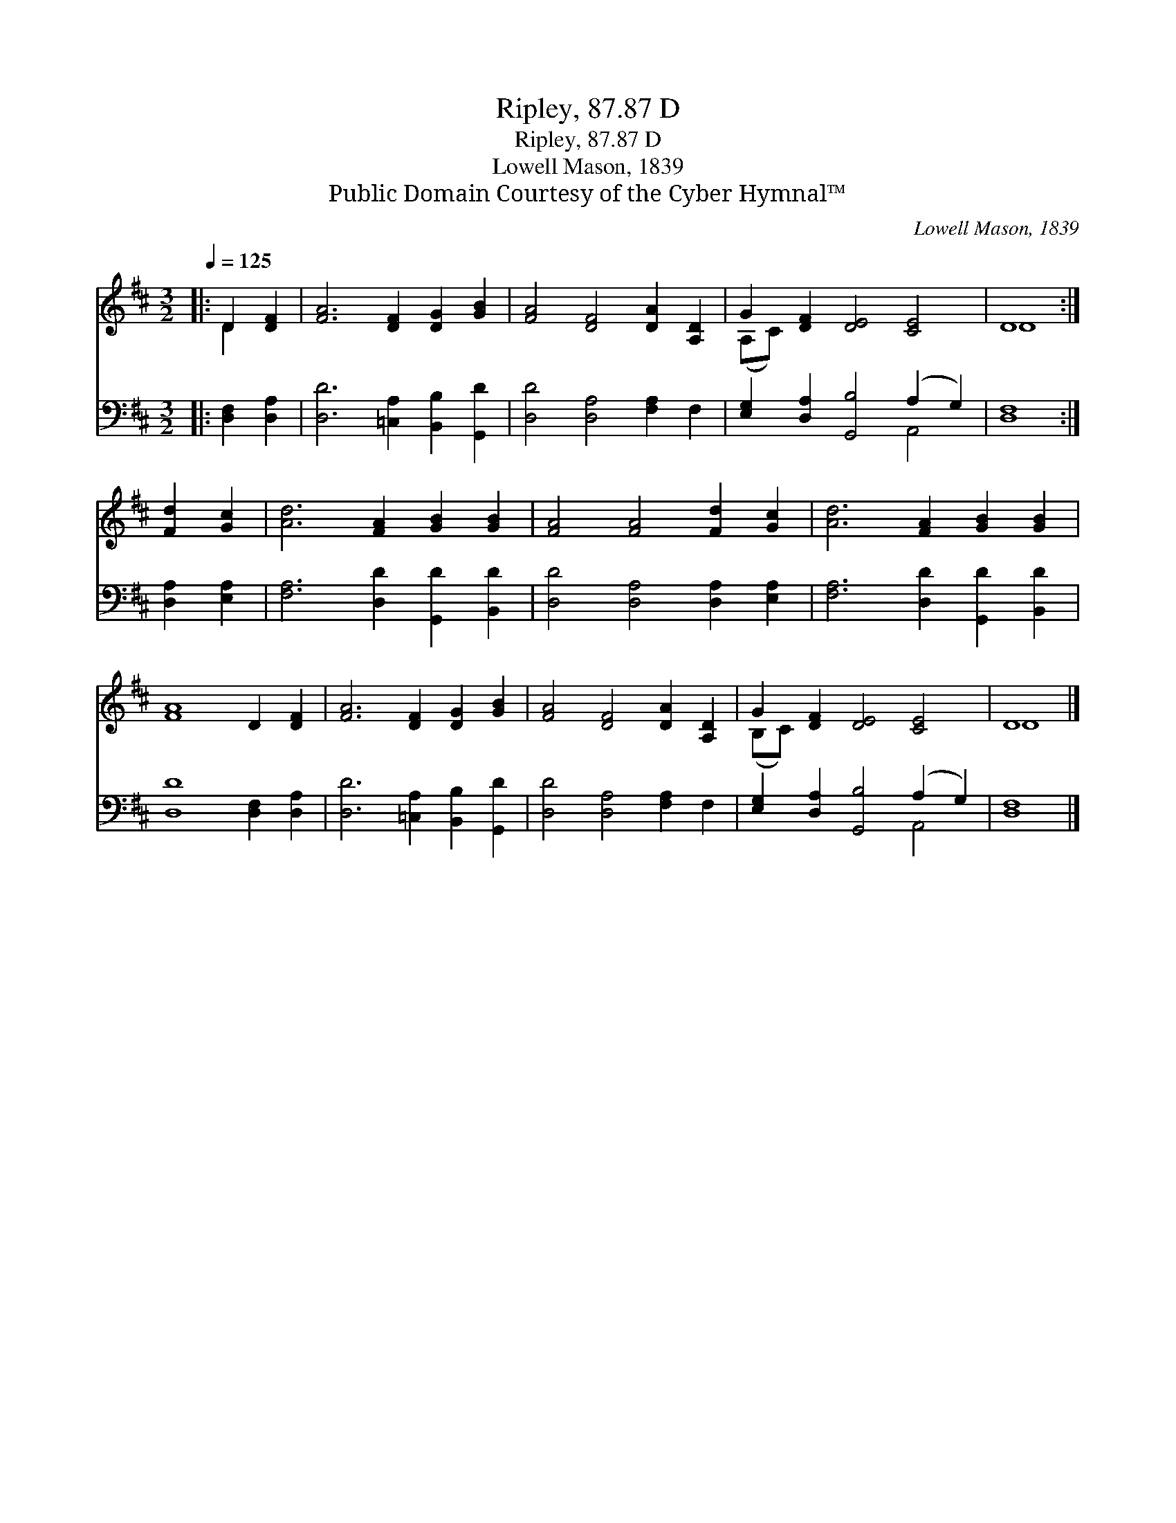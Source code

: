 X:1
T:Ripley, 87.87 D
T:Ripley, 87.87 D
T:Lowell Mason, 1839 
T:Public Domain Courtesy of the Cyber Hymnal™
C:Lowell Mason, 1839
Z:Public Domain
Z:Courtesy of the Cyber Hymnal™
%%score ( 1 2 ) ( 3 4 )
L:1/8
Q:1/4=125
M:3/2
K:D
V:1 treble 
V:2 treble 
V:3 bass 
V:4 bass 
V:1
|: D2 [DF]2 | [FA]6 [DF]2 [DG]2 [GB]2 | [FA]4 [DF]4 [DA]2 [A,D]2 | G2 [DF]2 [DE]4 [CE]4 | D8 :| %5
 [Fd]2 [Gc]2 | [Ad]6 [FA]2 [GB]2 [GB]2 | [FA]4 [FA]4 [Fd]2 [Gc]2 | [Ad]6 [FA]2 [GB]2 [GB]2 | %9
 [FA]8 D2 [DF]2 | [FA]6 [DF]2 [DG]2 [GB]2 | [FA]4 [DF]4 [DA]2 [A,D]2 | G2 [DF]2 [DE]4 [CE]4 | D8 |] %14
V:2
|: D2 x2 | x12 | x12 | (A,C) x10 | D8 :| x4 | x12 | x12 | x12 | x12 | x12 | x12 | (B,C) x10 | D8 |] %14
V:3
|: [D,F,]2 [D,A,]2 | [D,D]6 [=C,A,]2 [B,,B,]2 [G,,D]2 | [D,D]4 [D,A,]4 [F,A,]2 F,2 | %3
 [E,G,]2 [D,A,]2 [G,,B,]4 (A,2 G,2) | [D,F,]8 :| [D,A,]2 [E,A,]2 | [F,A,]6 [D,D]2 [G,,D]2 [B,,D]2 | %7
 [D,D]4 [D,A,]4 [D,A,]2 [E,A,]2 | [F,A,]6 [D,D]2 [G,,D]2 [B,,D]2 | [D,D]8 [D,F,]2 [D,A,]2 | %10
 [D,D]6 [=C,A,]2 [B,,B,]2 [G,,D]2 | [D,D]4 [D,A,]4 [F,A,]2 F,2 | %12
 [E,G,]2 [D,A,]2 [G,,B,]4 (A,2 G,2) | [D,F,]8 |] %14
V:4
|: x4 | x12 | x12 | x8 A,,4 | x8 :| x4 | x12 | x12 | x12 | x12 | x12 | x12 | x8 A,,4 | x8 |] %14

